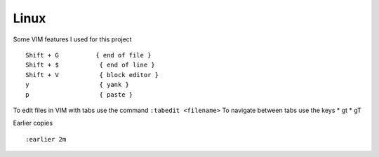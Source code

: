Linux
======

Some VIM features I used for this project

::

    Shift + G          { end of file }
    Shift + $           { end of line }
    Shift + V           { block editor }
    y                   { yank }
    p                   { paste }

To edit files in VIM with tabs use the command  ``:tabedit <filename>``
To navigate between tabs use the keys
* gt
* gT

Earlier copies

::

    :earlier 2m